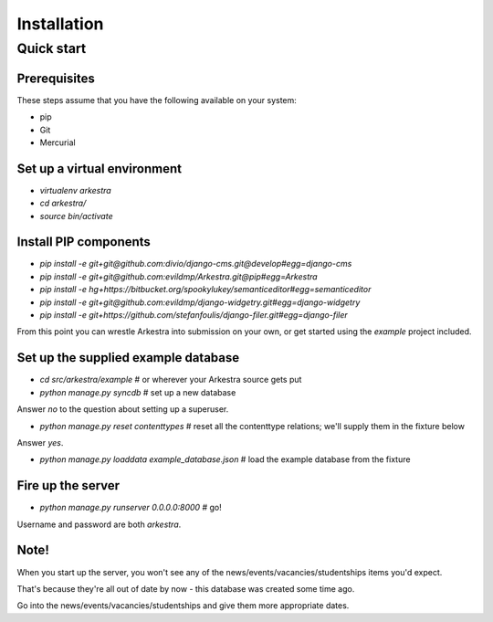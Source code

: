 ############
Installation
############


***********
Quick start
***********

Prerequisites
=============

These steps assume that you have the following available on your system:

* pip
* Git
* Mercurial

Set up a virtual environment 
============================
* `virtualenv arkestra`
* `cd arkestra/`
* `source bin/activate`

Install PIP components
======================

* `pip install -e git+git@github.com:divio/django-cms.git@develop#egg=django-cms`
* `pip install -e git+git@github.com:evildmp/Arkestra.git@pip#egg=Arkestra`
* `pip install -e hg+https://bitbucket.org/spookylukey/semanticeditor#egg=semanticeditor`
* `pip install -e git+git@github.com:evildmp/django-widgetry.git#egg=django-widgetry`
* `pip install -e git+https://github.com/stefanfoulis/django-filer.git#egg=django-filer`


From this point you can wrestle Arkestra into submission on your own, or get started using the `example` project included.

Set up the supplied example database
====================================

* `cd src/arkestra/example` # or wherever your Arkestra source gets put

* `python manage.py syncdb` # set up a new database

Answer `no` to the question about setting up a superuser.

* `python manage.py reset contenttypes` # reset all the contenttype relations; we'll supply them in the fixture below

Answer `yes`.

* `python manage.py loaddata example_database.json` # load the example database from the fixture

Fire up the server
==================

* `python manage.py runserver 0.0.0.0:8000` # go!

Username and password are both `arkestra`.     

Note!
=====

When you start up the server, you won't see any of the news/events/vacancies/studentships items you'd expect. 

That's because they're all out of date by now - this database was created some time ago.

Go into the news/events/vacancies/studentships and give them more appropriate dates.


